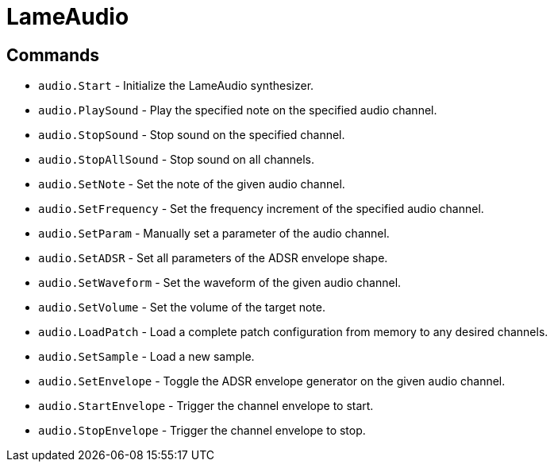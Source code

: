 = LameAudio

== Commands

- `audio.Start` - Initialize the LameAudio synthesizer.
- `audio.PlaySound` - Play the specified note on the specified audio channel.
- `audio.StopSound` - Stop sound on the specified channel.
- `audio.StopAllSound` - Stop sound on all channels.
- `audio.SetNote` - Set the note of the given audio channel.
- `audio.SetFrequency` - Set the frequency increment of the specified audio channel.
- `audio.SetParam` - Manually set a parameter of the audio channel.
- `audio.SetADSR` - Set all parameters of the ADSR envelope shape.
- `audio.SetWaveform` - Set the waveform of the given audio channel.
- `audio.SetVolume` - Set the volume of the target note.
- `audio.LoadPatch` - Load a complete patch configuration from memory to any desired channels.
- `audio.SetSample` - Load a new sample.
- `audio.SetEnvelope` - Toggle the ADSR envelope generator on the given audio channel.
- `audio.StartEnvelope` - Trigger the channel envelope to start.
- `audio.StopEnvelope` - Trigger the channel envelope to stop.
